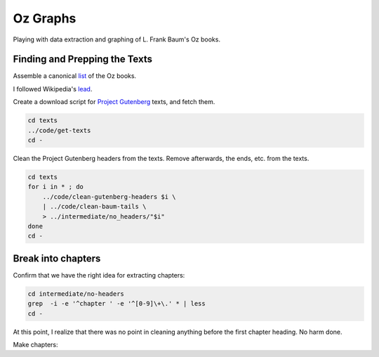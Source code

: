Oz Graphs
=========

Playing with data extraction and graphing of L. Frank Baum's Oz books.

Finding and Prepping the Texts
------------------------------
Assemble a canonical list_ of the Oz books. 

.. _list: ./intermediate/bibliography.txt

I followed Wikipedia's lead_.

.. _lead: https://en.wikipedia.org/wiki/List_of_Oz_books#The_original_and_canonical_Oz_books_by_L._Frank_Baum>

Create a download script for `Project Gutenberg`_ texts, and fetch them.

.. _Project Gutenberg: https://www.gutenberg.org/

.. code:: shell

 cd texts 
 ../code/get-texts   
 cd -

Clean the Project Gutenberg headers from the texts. 
Remove afterwards, the ends, etc. from the texts. 

.. code:: shell

 cd texts
 for i in * ; do 
     ../code/clean-gutenberg-headers $i \
     | ../code/clean-baum-tails \
     > ../intermediate/no_headers/"$i"
 done
 cd -


Break into chapters
-------------------

Confirm that we have the right idea for extracting chapters:

.. code:: shell

 cd intermediate/no-headers
 grep  -i -e '^chapter ' -e '^[0-9]\+\.' * | less
 cd -

At this point,
I realize that there was no point in cleaning anything before the first
chapter heading. 
No harm done.

Make chapters:

.. code:: shell
 cd intermediate/no_headers
 for i in * ; do
     base=$(basename $i .txt)
     mkdir ../chapters/$base
     (cd ../chapters/$base
      ../../../code/chapterize $OLDPWD/$i
     )
 done
 cd -
